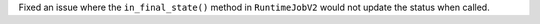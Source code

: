 Fixed an issue where the ``in_final_state()`` method in ``RuntimeJobV2`` would not
update the status when called.